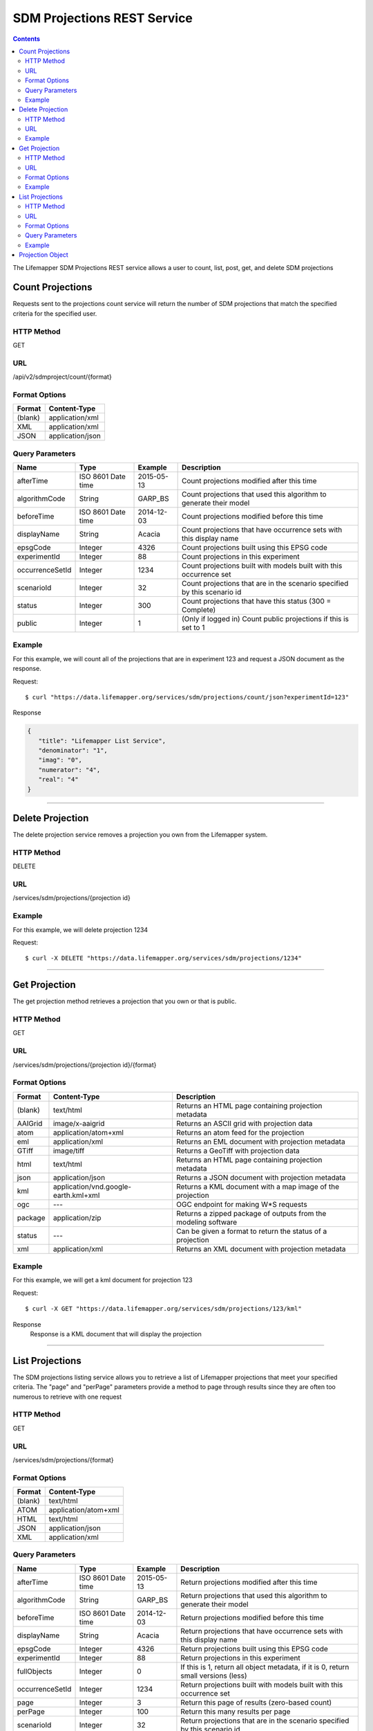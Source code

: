 ============================
SDM Projections REST Service
============================

.. contents::  

The Lifemapper SDM Projections REST service allows a user to count, list, post, get, and delete SDM projections

*****************
Count Projections
*****************
Requests sent to the projections count service will return the number of SDM projections that match the specified criteria for the specified user.

HTTP Method
===========
GET

URL
===
/api/v2/sdmproject/count/{format}

Format Options
==============

+---------+------------------+
| Format  | Content-Type     |
+=========+==================+
| (blank) | application/xml  |
+---------+------------------+
| XML     | application/xml  |
+---------+------------------+
| JSON    | application/json |
+---------+------------------+

Query Parameters
================

+-----------------+--------------------+------------+--------------------------------------------------------------------------+
| Name            | Type               | Example    | Description                                                              |
+=================+====================+============+==========================================================================+
| afterTime       | ISO 8601 Date time | 2015-05-13 | Count projections modified after this time                               |
+-----------------+--------------------+------------+--------------------------------------------------------------------------+
| algorithmCode   | String             | GARP_BS    | Count projections that used this algorithm to generate their model       |
+-----------------+--------------------+------------+--------------------------------------------------------------------------+
| beforeTime      | ISO 8601 Date time | 2014-12-03 | Count projections modified before this time                              |
+-----------------+--------------------+------------+--------------------------------------------------------------------------+
| displayName     | String             | Acacia     | Count projections that have occurrence sets with this display name       |
+-----------------+--------------------+------------+--------------------------------------------------------------------------+
| epsgCode        | Integer            | 4326       | Count projections built using this EPSG code                             |
+-----------------+--------------------+------------+--------------------------------------------------------------------------+
| experimentId    | Integer            | 88         | Count projections in this experiment                                     |
+-----------------+--------------------+------------+--------------------------------------------------------------------------+
| occurrenceSetId | Integer            | 1234       | Count projections built with models built with this occurrence set       |
+-----------------+--------------------+------------+--------------------------------------------------------------------------+
| scenarioId      | Integer            | 32         | Count projections that are in the scenario specified by this scenario id |
+-----------------+--------------------+------------+--------------------------------------------------------------------------+
| status          | Integer            | 300        | Count projections that have this status (300 = Complete)                 |
+-----------------+--------------------+------------+--------------------------------------------------------------------------+
| public          | Integer            | 1          | (Only if logged in) Count public projections if this is set to 1         |
+-----------------+--------------------+------------+--------------------------------------------------------------------------+

Example
=======
For this example, we will count all of the projections that are in experiment 123 and request a JSON document as the response.

Request::

   $ curl "https://data.lifemapper.org/services/sdm/projections/count/json?experimentId=123"

Response
   
.. code-block:: json

   {
      "title": "Lifemapper List Service",
      "denominator": "1",
      "imag": "0",
      "numerator": "4",
      "real": "4"
   }

-----

*****************
Delete Projection
*****************
The delete projection service removes a projection you own from the Lifemapper system.

HTTP Method
===========
DELETE

URL
===
/services/sdm/projections/{projection id}

Example
=======
For this example, we will delete projection 1234

Request::

   $ curl -X DELETE "https://data.lifemapper.org/services/sdm/projections/1234"

-----

**************
Get Projection
**************
The get projection method retrieves a projection that you own or that is public.

HTTP Method
===========
GET

URL
===
/services/sdm/projections/{projection id}/{format}

Format Options
==============
+---------+--------------------------------------+----------------------------------------------------------------+
| Format  | Content-Type                         | Description                                                    |
+=========+======================================+================================================================+
| (blank) | text/html                            | Returns an HTML page containing projection metadata            |
+---------+--------------------------------------+----------------------------------------------------------------+
| AAIGrid | image/x-aaigrid                      | Returns an ASCII grid with projection data                     |
+---------+--------------------------------------+----------------------------------------------------------------+
| atom    | application/atom+xml                 | Returns an atom feed for the projection                        |
+---------+--------------------------------------+----------------------------------------------------------------+
| eml     | application/xml                      | Returns an EML document with projection metadata               |
+---------+--------------------------------------+----------------------------------------------------------------+
| GTiff   | image/tiff                           | Returns a GeoTiff with projection data                         |
+---------+--------------------------------------+----------------------------------------------------------------+
| html    | text/html                            | Returns an HTML page containing projection metadata            |
+---------+--------------------------------------+----------------------------------------------------------------+
| json    | application/json                     | Returns a JSON document with projection metadata               |
+---------+--------------------------------------+----------------------------------------------------------------+
| kml     | application/vnd.google-earth.kml+xml | Returns a KML document with a map image of the projection      |
+---------+--------------------------------------+----------------------------------------------------------------+
| ogc     | ---                                  | OGC endpoint for making W\*S requests                          |
+---------+--------------------------------------+----------------------------------------------------------------+
| package | application/zip                      | Returns a zipped package of outputs from the modeling software |
+---------+--------------------------------------+----------------------------------------------------------------+
| status  | ---                                  | Can be given a format to return the status of a projection     |
+---------+--------------------------------------+----------------------------------------------------------------+
| xml     | application/xml                      | Returns an XML document with projection metadata               |
+---------+--------------------------------------+----------------------------------------------------------------+


Example
=======
For this example, we will get a kml document for projection 123

Request::

   $ curl -X GET "https://data.lifemapper.org/services/sdm/projections/123/kml"

Response
   Response is a KML document that will display the projection

-----


****************
List Projections
****************
The SDM projections listing service allows you to retrieve a list of Lifemapper projections that meet your specified criteria.  The "page" and "perPage" parameters provide a method to page through results since they are often too numerous to retrieve with one request

HTTP Method
===========
GET

URL
===
/services/sdm/projections/{format}

Format Options
==============
+---------+----------------------+
| Format  | Content-Type         |
+=========+======================+
| (blank) | text/html            |
+---------+----------------------+
| ATOM    | application/atom+xml |
+---------+----------------------+
| HTML    | text/html            |
+---------+----------------------+
| JSON    | application/json     |
+---------+----------------------+
| XML     | application/xml      |
+---------+----------------------+


Query Parameters
================
+-----------------+--------------------+------------+------------------------------------------------------------------------------------+
| Name            | Type               | Example    | Description                                                                        |
+=================+====================+============+====================================================================================+
| afterTime       | ISO 8601 Date time | 2015-05-13 | Return projections modified after this time                                        |
+-----------------+--------------------+------------+------------------------------------------------------------------------------------+
| algorithmCode   | String             | GARP_BS    | Return projections that used this algorithm to generate their model                |
+-----------------+--------------------+------------+------------------------------------------------------------------------------------+
| beforeTime      | ISO 8601 Date time | 2014-12-03 | Return projections modified before this time                                       |
+-----------------+--------------------+------------+------------------------------------------------------------------------------------+
| displayName     | String             | Acacia     | Return projections that have occurrence sets with this display name                |
+-----------------+--------------------+------------+------------------------------------------------------------------------------------+
| epsgCode        | Integer            | 4326       | Return projections built using this EPSG code                                      |
+-----------------+--------------------+------------+------------------------------------------------------------------------------------+
| experimentId    | Integer            | 88         | Return projections in this experiment                                              |
+-----------------+--------------------+------------+------------------------------------------------------------------------------------+
| fullObjects     | Integer            | 0          | If this is 1, return all object metadata, if it is 0, return small versions (less) |
+-----------------+--------------------+------------+------------------------------------------------------------------------------------+
| occurrenceSetId | Integer            | 1234       | Return projections built with models built with this occurrence set                |
+-----------------+--------------------+------------+------------------------------------------------------------------------------------+
| page            | Integer            | 3          | Return this page of results (zero-based count)                                     |
+-----------------+--------------------+------------+------------------------------------------------------------------------------------+
| perPage         | Integer            | 100        | Return this many results per page                                                  |
+-----------------+--------------------+------------+------------------------------------------------------------------------------------+
| scenarioId      | Integer            | 32         | Return projections that are in the scenario specified by this scenario id          |
+-----------------+--------------------+------------+------------------------------------------------------------------------------------+
| status          | Integer            | 300        | Return projections that have this status (300 = Complete)                          |
+-----------------+--------------------+------------+------------------------------------------------------------------------------------+
| public          | Integer            | 1          | (Only if logged in) Return public projections if this is set to 1                  |
+-----------------+--------------------+------------+------------------------------------------------------------------------------------+


Example
=======
In this example, we will request the 100th page of results with 2 results per page for completed projections and get the response as JSON

Request::

   $ curl -X GET "https://data.lifemapper.org/services/sdm/projections/json?perPage=2&page=100&status=300"

Response

.. code-block:: json

   {
      "title": "Lifemapper List Service",
      "items": 
      [
            {
               "epsgcode": "4326",
               "id": "6707802",
               "modTime": "2016-08-14 15:02:48",
               "title": "Perdita covilleae",
               "url": "https://data.lifemapper.org/services/sdm/projections/6707802"
            },
            {
               "epsgcode": "4326",
               "id": "6707804",
               "modTime": "2016-08-14 15:02:48",
               "title": "Perdita covilleae",
               "url": "https://data.lifemapper.org/services/sdm/projections/6707804"
            }
      ],
      "itemCount": "1290131",
      "userId": "kubi",
      "queryParameters": 
      {
         "status": 
         {
            "value": "300",
            "param": 
            {
               "displayName": "Projection Status",
               "name": "status",
               "multiplicity": "1",
               "documentation": "",
               "type": "integer",
               "options": 
               {
                  "options": 
                  [
                        {
                           "name": "Initialized",
                           "value": "1"
                        },
                        {
                           "name": "Completed",
                           "value": "300"
                        },
                        {
                           "name": "Obsolete",
                           "value": "60"
                        }
                  ]
               }
            }
         },
         ... (omitted) ...
      }
   }         

-----

*****************
Projection Object
*****************

Sample JSON

.. code-block:: json

   {
      "title": "Perdita covilleae Projection 6707804",
      "SRS": "epsg:4326",
      "algorithmCode": "BIOCLIM",
      "bbox": "(-180.0, -60.0, 180.0, 90.0)",
      "createTime": "2015-11-21 01:39:35",
      "dataFormat": "GTiff",
      "description": "Predicted habitat for Perdita covilleae projected onto CCSM4-mid-10min datalayers",
      "epsgcode": "4326",
      "gdalType": "1",
      "geoTransform": 
      {
         "geoTransform": "-180.0",
         "geoTransform": "0.166666666667",
         "geoTransform": "0.0",
         "geoTransform": "90.0",
         "geoTransform": "0.0",
         "geoTransform": "-0.166666666667"
      },
      "id": "6707804",
      "isCategorical": "False",
      "keywords": 
      {
         "keyword": "bioclimatic variables",
         "keyword": "climate",
         "keyword": "elevation",
         "keyword": "habitat model",
         "keyword": "BIOCLIM",
         "keyword": "past",
         "keyword": "Perdita covilleae",
         "keyword": "predicted"
      },
      "layers": 
      {
         "layers": 
         [
            {
               "SRS": "epsg:4326",
               "bbox": "(-180.0, -60.0, 180.0, 90.0)",
               "dataFormat": "GTiff",
               "description": "Mean Temperature of Warmest Quarter, Predicted mid holocene (~ 6000 years ago) climate calculated from change modeled by Community Climate System Model, 4.0, National Center for Atmospheric Research (NCAR) http://www.cesm.ucar.edu/models/ccsm4.0/ for Coupled Model Intercomparison Project Phase 5 plus Worldclim 1.4 observed mean climate",
               "epsgcode": "4326",
               "gdalType": "3",
               "geoTransform": 
               {
                  "geoTransform": "-180.0",
                  "geoTransform": "0.166666666667",
                  "geoTransform": "0.0",
                  "geoTransform": "90.0",
                  "geoTransform": "0.0",
                  "geoTransform": "-0.166666666667"
               },
               "id": "7419",
               "isCategorical": "False",
               "keywords": 
               {
                  "keyword": "warmest quarter",
                  "keyword": "temperature",
                  "keyword": "mean"
               },
               "mapLayername": "ccmidbi10-10min",
               "mapPrefix": "https://data.lifemapper.org/ogc?map=usr_kubi_4326&layers=ccmidbi10-10min",
               "mapUnits": "dd",
               "maxVal": "382.0",
               "maxX": "180.0",
               "maxY": "90.0",
               "metadataUrl": "https://data.lifemapper.org/services/sdm/layers/7419",
               "minVal": "-90.0",
               "minX": "-180.0",
               "minY": "-60.0",
               "modTime": "2015-11-19 16:08:10",
               "moduleType": "sdm",
               "name": "ccmidbi10-10min",
               "nodataVal": "-32768.0",
               "parametersModTime": "2015-11-18 20:41:01",
               "resolution": "0.16667",
               "serviceType": "layers",
               "size": 
               {
                  "size": "2160",
                  "size": "900"
               },
               "srs": "GEOGCS['WGS 84',DATUM['unknown',SPHEROID['WGS84',6378137,298.257223563],TOWGS84[0,0,0,0,0,0,0]],PRIMEM['Greenwich',0],UNIT['degree',0.0174532925199433]]",
               "title": "Mean Temperature of Warmest Quarter, Mid Holocene (~ 6000 years ago), 10min",
               "typeCode": "BIO10",
               "typeDescription": "Mean Temperature of Warmest Quarter",
               "typeKeywords": 
               {
                  "typeKeyword": "warmest quarter",
                  "typeKeyword": "temperature",
                  "typeKeyword": "mean"
               },
               "typeTitle": "Mean Temperature of Warmest Quarter",
               "user": "kubi",
               "valUnits": "degreesCelsiusTimes10",
               "verify": "e53a0e86cbed1199f6f200d865e83de51099e6e35705e56af40884aa8dfc13e7"
            },
            ... (more layers omitted) ...
         ]
      },
      "makeflowFilename": "/share/lmserver/data/archive/kubi/000/005/831/827/occ_5831827.mf",
      "mapFilename": "/share/lmserver/data/archive/kubi/000/005/831/827/data_5831827.map",
      "mapLayername": "prj_6707804",
      "mapName": "data_5831827",
      "mapPrefix": "https://data.lifemapper.org/ogc?map=data_5831827&layers=prj_6707804",
      "mapUnits": "dd",
      "maxVal": "50.0",
      "maxX": "180.0",
      "maxY": "90.0",
      "metadataUrl": "https://data.lifemapper.org/services/sdm/projections/6707804",
      "minVal": "0.0",
      "minX": "-180.0",
      "minY": "-60.0",
      "modTime": "2016-08-14 15:02:48",
      "moduleType": "sdm",
      "name": "prj_6707804",
      "nodataVal": "127.0",
      "objId": "6707804",
      "parametersModTime": "2016-08-14 15:02:48",
      "priority": "1",
      "resolution": "0.16667",
      "scenarioCode": "CCSM4-mid-10min",
      "serviceType": "projections",
      "size": 
      {
         "size": "2160",
         "size": "900"
      },
      "speciesName": "Perdita covilleae",
      "srs": "GEOGCS['WGS 84',DATUM['WGS_1984',SPHEROID['WGS 84',6378137,298.257223563,AUTHORITY['EPSG','7030']],AUTHORITY['EPSG','6326']],PRIMEM['Greenwich',0],UNIT['degree',0.0174532925199433],AUTHORITY['EPSG','4326']]",
      "status": "300",
      "statusModTime": "2016-08-14 15:02:48",
      "title": "Perdita covilleae Projection 6707804",
      "user": "kubi",
      "verify": "3426e51a28bed25f656b2beb601249892e66b159a2482f2be168c066f954b297"
   }
         
